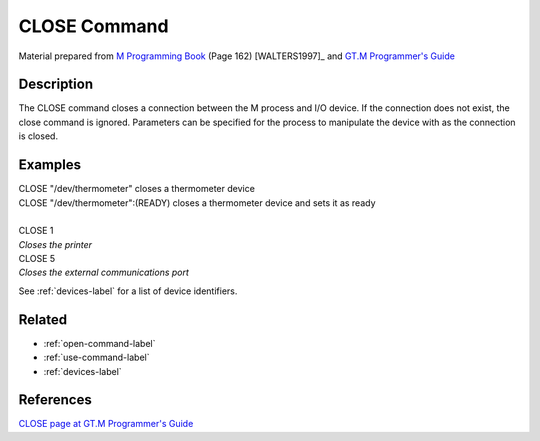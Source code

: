 .. _close-command-label:

=============
CLOSE Command
=============

Material prepared from `M Programming Book`_ (Page 162) [WALTERS1997]_ and `GT.M Programmer's Guide`_

Description
###########

The CLOSE command closes a connection between the M process and I/O device.
If the connection does not exist, the close command is ignored. Parameters can be specified for the process to manipulate the device with as the connection is closed.

Examples
########

| CLOSE "/dev/thermometer"  closes a thermometer device
| CLOSE "/dev/thermometer":(READY) closes a thermometer device and sets it as ready
|

| CLOSE 1
| *Closes the printer*

| CLOSE 5
| *Closes the external communications port*

See :ref:`devices-label` for a list of device identifiers.

Related
#######

*  :ref:`open-command-label`
*  :ref:`use-command-label`
*  :ref:`devices-label`

References
##########

`CLOSE page at GT.M Programmer's Guide`_

.. _M Programming book: http://books.google.com/books?id=jo8_Mtmp30kC&printsec=frontcover&dq=M+Programming&hl=en&sa=X&ei=2mktT--GHajw0gHnkKWUCw&ved=0CDIQ6AEwAA#v=onepage&q=M%20Programming&f=false
.. _GT.M Programmer's Guide: http://tinco.pair.com/bhaskar/gtm/doc/books/pg/UNIX_manual/index.html
.. _CLOSE page at GT.M Programmer's Guide: http://tinco.pair.com/bhaskar/gtm/doc/books/pg/UNIX_manual/ch06s02.html
